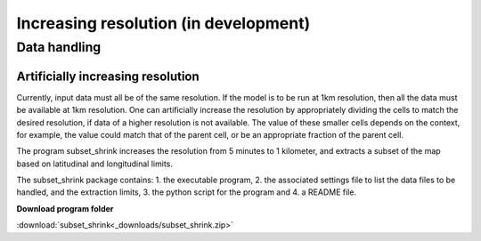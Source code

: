 ######################################
Increasing resolution (in development)
######################################

Data handling
=============

Artificially increasing resolution
----------------------------------

Currently, input data must all be of the same resolution. If the model is to be run at 1km resolution, then all the data must be available at 1km resolution.
One can artificially increase the resolution by appropriately dividing the cells to match the desired resolution, if data of a higher resolution is not available.
The value of these smaller cells depends on the context, for example, the value could match that of the parent cell, or be an appropriate fraction of the parent cell.

The program subset_shrink increases the resolution from 5 minutes to 1 kilometer, and extracts a subset of the map based on latitudinal and longitudinal limits.

The subset_shrink package contains:
1. the executable program,
2. the associated settings file to list the data files to be handled, and the extraction limits,
3. the python script for the program and
4. a README file.

**Download program folder**

:download:`subset_shrink<_downloads/subset_shrink.zip>`

